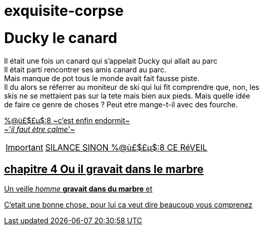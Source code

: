 # exquisite-corpse

= Ducky le canard

Il était une fois un canard qui s'appelait Ducky qui allait au parc +
Il était parti rencontrer ses amis canard au parc. +
Mais manque de pot tous le monde avait fait fausse piste. +
Il du alors se réferrer au moniteur de ski qui lui fit comprendre que, non, les +
skis ne se mettaient pas sur la tete mais bien aux pieds. Mais quelle idée +
de faire ce genre de choses ? Peut etre mange-t-il avec des fourche. +
=======
[%hardbreaks]
+++<u>%@ù£$£µ$:8<u>+++ ~c'est enfin endormit~
~'_il faut ètre calme_'~

IMPORTANT: [.big]##SILANCE SINON %@ù£$£µ$:8 CE RéVEIL##
=======

== chapitre 4 Ou il gravait dans le marbre
Un veille __homme__ **gravait dans du marbre** et +

C'etait une bonne chose, pour lui ca veut dire beaucoup vous comprenez
=======

